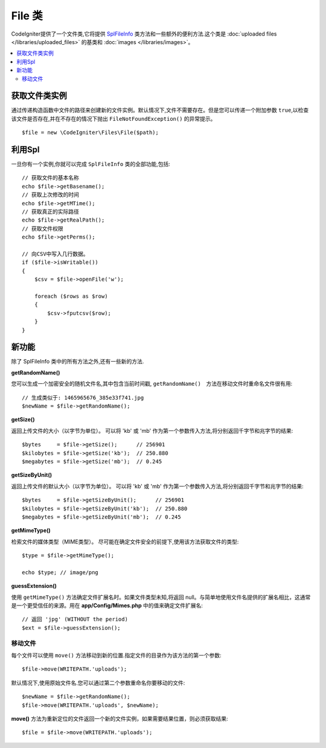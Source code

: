 ******************
File 类
******************

CodeIgniter提供了一个文件类,它将提供 `SplFileInfo <https://www.php.net/manual/en/class.splfileinfo.php>`_ 类方法和一些额外的便利方法.这个类是 :doc:`uploaded files </libraries/uploaded_files>` 的基类和 :doc:`images </libraries/images>`。

.. contents::
    :local:
    :depth: 2

获取文件类实例
=======================

通过传递构造函数中文件的路径来创建新的文件实例。默认情况下,文件不需要存在。但是您可以传递一个附加参数 ``true``,以检查该文件是否存在,并在不存在的情况下抛出 ``FileNotFoundException()`` 的异常提示。

::

    $file = new \CodeIgniter\Files\File($path);

利用Spl
=======================

一旦你有一个实例,你就可以完成 ``SplFileInfo`` 类的全部功能,包括::

    // 获取文件的基本名称
    echo $file->getBasename();
    // 获取上次修改的时间
    echo $file->getMTime();
    // 获取真正的实际路径
    echo $file->getRealPath();
    // 获取文件权限
    echo $file->getPerms();

    // 向CSV中写入几行数据。
    if ($file->isWritable())
    {
        $csv = $file->openFile('w');

        foreach ($rows as $row)
        {
            $csv->fputcsv($row);
        }
    }

新功能
============

除了 SplFileInfo 类中的所有方法之外,还有一些新的方法.

**getRandomName()**

您可以生成一个加密安全的随机文件名,其中包含当前时间戳, ``getRandomName()``　方法在移动文件时重命名文件很有用::

	// 生成类似于: 1465965676_385e33f741.jpg
	$newName = $file->getRandomName();

**getSize()**

返回上传文件的大小（以字节为单位）。 可以将 'kb' 或 'mb' 作为第一个参数传入方法,将分别返回千字节和兆字节的结果::

	$bytes     = $file->getSize();      // 256901
	$kilobytes = $file->getSize('kb');  // 250.880
	$megabytes = $file->getSize('mb');  // 0.245

**getSizeByUnit()**

返回上传文件的默认大小（以字节为单位）。 可以将 'kb' 或 'mb' 作为第一个参数传入方法,将分别返回千字节和兆字节的结果::

	$bytes     = $file->getSizeByUnit();      // 256901
	$kilobytes = $file->getSizeByUnit('kb');  // 250.880
	$megabytes = $file->getSizeByUnit('mb');  // 0.245

**getMimeType()**

检索文件的媒体类型（MIME类型）。 尽可能在确定文件安全的前提下,使用该方法获取文件的类型::

	$type = $file->getMimeType();

	echo $type; // image/png

**guessExtension()**

使用 ``getMimeType()`` 方法确定文件扩展名时。如果文件类型未知,将返回 null。与简单地使用文件名提供的扩展名相比，这通常是一个更受信任的来源。用在 **app/Config/Mimes.php** 中的值来确定文件扩展名::

	// 返回 'jpg' (WITHOUT the period)
	$ext = $file->guessExtension();

移动文件
------------

每个文件可以使用 ``move()`` 方法移动到新的位置.指定文件的目录作为该方法的第一个参数::

	$file->move(WRITEPATH.'uploads');

默认情况下,使用原始文件名.您可以通过第二个参数重命名你要移动的文件::

	$newName = $file->getRandomName();
	$file->move(WRITEPATH.'uploads', $newName);

**move()** 方法为重新定位的文件返回一个新的文件实例，如果需要结果位置，则必须获取结果::

    $file = $file->move(WRITEPATH.'uploads');

